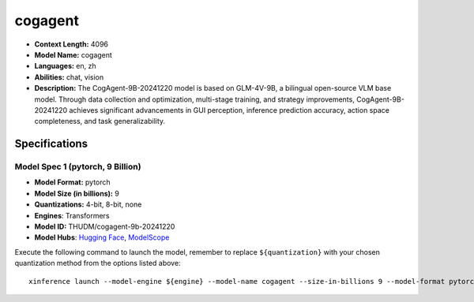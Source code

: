 .. _models_llm_cogagent:

========================================
cogagent
========================================

- **Context Length:** 4096
- **Model Name:** cogagent
- **Languages:** en, zh
- **Abilities:** chat, vision
- **Description:** The CogAgent-9B-20241220 model is based on GLM-4V-9B, a bilingual open-source VLM base model. Through data collection and optimization, multi-stage training, and strategy improvements, CogAgent-9B-20241220 achieves significant advancements in GUI perception, inference prediction accuracy, action space completeness, and task generalizability. 

Specifications
^^^^^^^^^^^^^^


Model Spec 1 (pytorch, 9 Billion)
++++++++++++++++++++++++++++++++++++++++

- **Model Format:** pytorch
- **Model Size (in billions):** 9
- **Quantizations:** 4-bit, 8-bit, none
- **Engines**: Transformers
- **Model ID:** THUDM/cogagent-9b-20241220
- **Model Hubs**:  `Hugging Face <https://huggingface.co/THUDM/cogagent-9b-20241220>`__, `ModelScope <https://modelscope.cn/models/ZhipuAI/cogagent-9b-20241220>`__

Execute the following command to launch the model, remember to replace ``${quantization}`` with your
chosen quantization method from the options listed above::

   xinference launch --model-engine ${engine} --model-name cogagent --size-in-billions 9 --model-format pytorch --quantization ${quantization}

